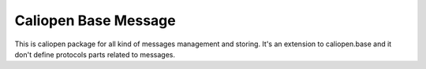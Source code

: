 Caliopen Base Message
=============

This is caliopen package for all kind of messages management and storing.
It's an extension to caliopen.base and it don't define protocols parts
related to messages.

